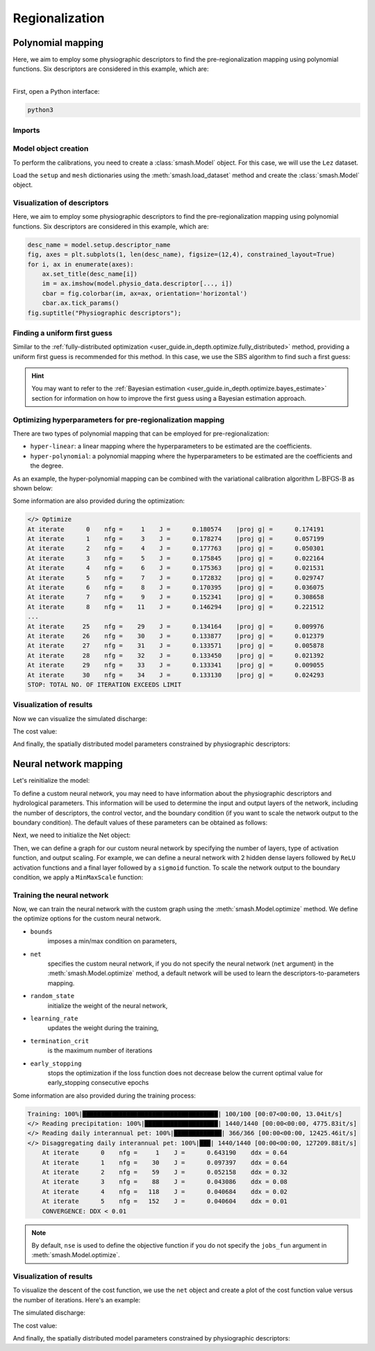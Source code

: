 .. _user_guide.classical_uses.regionalization:

Regionalization
***************

==================
Polynomial mapping
==================

Here, we aim to employ some physiographic descriptors to find the pre-regionalization mapping using polynomial functions. 
Six descriptors are considered in this example, which are:

.. image:: ../../_static/physio_descriptors.png
    :align: center

| 
| First, open a Python interface:

.. code-block:: none

    python3
    
-------
Imports
-------

.. ipython:: python

    import smash
    import matplotlib.pyplot as plt
    import numpy as np
    from smash.factory import load_dataset
    from smash.factory import Net


---------------------
Model object creation
---------------------

To perform the calibrations, you need to create a :class:`smash.Model` object. 
For this case, we will use the ``Lez`` dataset.

Load the ``setup`` and ``mesh`` dictionaries using the :meth:`smash.load_dataset` method and create the :class:`smash.Model` object.

.. ipython:: python
            
    setup, mesh = load_dataset("Lez")
    model = smash.Model(setup, mesh)
    
----------------------------
Visualization of descriptors
----------------------------

Here, we aim to employ some physiographic descriptors to find the pre-regionalization mapping using polynomial functions. 
Six descriptors are considered in this example, which are:

.. code-block:: none

    desc_name = model.setup.descriptor_name
    fig, axes = plt.subplots(1, len(desc_name), figsize=(12,4), constrained_layout=True)
    for i, ax in enumerate(axes):
        ax.set_title(desc_name[i])
        im = ax.imshow(model.physio_data.descriptor[..., i])
        cbar = fig.colorbar(im, ax=ax, orientation='horizontal')
        cbar.ax.tick_params()
    fig.suptitle("Physiographic descriptors");

.. ipython:: python

    # Reset figsize to the Matplotlib default
    plt.figure(figsize=plt.rcParamsDefault['figure.figsize']);

-----------------------------
Finding a uniform first guess
-----------------------------

Similar to the :ref:`fully-distributed optimization <user_guide.in_depth.optimize.fully_distributed>` method, 
providing a uniform first guess is recommended for this method. 
In this case, we use the :math:`\mathrm{SBS}` algorithm to find such a first guess:

.. ipython:: python

    model.optimize(
        mapping="uniform",
        optimizer="sbs",
        optimize_options={"termination_crit":{"maxiter": 2}},
        );

.. hint::

    You may want to refer to the :ref:`Bayesian estimation <user_guide.in_depth.optimize.bayes_estimate>` section 
    for information on how to improve the first guess using a Bayesian estimation approach.

----------------------------------------------------------
Optimizing hyperparameters for pre-regionalization mapping
----------------------------------------------------------

There are two types of polynomial mapping that can be employed for pre-regionalization:

- ``hyper-linear``: a linear mapping where the hyperparameters to be estimated are the coefficients.
- ``hyper-polynomial``: a polynomial mapping where the hyperparameters to be estimated are the coefficients and the degree.

As an example, the hyper-polynomial mapping can be combined with the variational calibration algorithm 
:math:`\mathrm{L}\text{-}\mathrm{BFGS}\text{-}\mathrm{B}` as shown below:

.. ipython:: python
    :suppress:

    res = model.optimize(
        mapping="multi-linear",
        optimizer="lbfgsb",
        optimize_options={"termination_crit":{"maxiter": 30}},
        return_options={"cost": True,},
    )

.. ipython:: python
    :verbatim:

    res = model.optimize(
        mapping="multi-polynomial",
        optimizer="lbfgsb",
        optimize_options={"termination_crit":{"maxiter": 30}},
        return_options={"cost": True,},
    )

Some information are also provided during the optimization:

.. code-block:: text

    </> Optimize
    At iterate      0    nfg =     1    J =      0.180574    |proj g| =      0.174191
    At iterate      1    nfg =     3    J =      0.178274    |proj g| =      0.057199
    At iterate      2    nfg =     4    J =      0.177763    |proj g| =      0.050301
    At iterate      3    nfg =     5    J =      0.175845    |proj g| =      0.022164
    At iterate      4    nfg =     6    J =      0.175363    |proj g| =      0.021531
    At iterate      5    nfg =     7    J =      0.172832    |proj g| =      0.029747
    At iterate      6    nfg =     8    J =      0.170395    |proj g| =      0.036075
    At iterate      7    nfg =     9    J =      0.152341    |proj g| =      0.308658
    At iterate      8    nfg =    11    J =      0.146294    |proj g| =      0.221512
    ...
    At iterate     25    nfg =    29    J =      0.134164    |proj g| =      0.009976
    At iterate     26    nfg =    30    J =      0.133877    |proj g| =      0.012379
    At iterate     27    nfg =    31    J =      0.133571    |proj g| =      0.005878
    At iterate     28    nfg =    32    J =      0.133450    |proj g| =      0.021392
    At iterate     29    nfg =    33    J =      0.133341    |proj g| =      0.009055
    At iterate     30    nfg =    34    J =      0.133130    |proj g| =      0.024293
    STOP: TOTAL NO. OF ITERATION EXCEEDS LIMIT                                            

------------------------
Visualization of results
------------------------

Now we can visualize the simulated discharge:

.. ipython:: python

    qobs = model.response_data.q[0,:].copy()
    qobs = np.where(qobs<0, np.nan, qobs)  # to deal with missing data
    qsim = model.response.q[0,:]
    plt.plot(qobs, label="Observed discharge");
    plt.plot(qsim, label="Simulated discharge");
    plt.grid(alpha=.7, ls="--");
    plt.xlabel("Time step");
    plt.ylabel("Discharge $(m^3/s)$");
    plt.title(model.mesh.code[0]);
    @savefig user_guide.classical_uses.optimize.pre_regio_poly.qsim.png
    plt.legend();


The cost value:

.. ipython:: python

    res.cost

And finally, the spatially distributed model parameters constrained by physiographic descriptors:

.. ipython:: python

    cp = model.get_rr_parameters("cp").copy()
    ct = model.get_rr_parameters("ct").copy()
    llr = model.get_rr_parameters("llr").copy()
    kexc = model.get_rr_parameters("kexc").copy()

    ma = (model.mesh.active_cell == 0)
    ma_cp = np.where(ma, np.nan, cp)
    ma_ct = np.where(ma, np.nan, ct)
    ma_llr = np.where(ma, np.nan, llr)
    ma_kexc = np.where(ma, np.nan, kexc)
    f, ax = plt.subplots(2, 2)
    map_cp = ax[0,0].imshow(ma_cp);
    f.colorbar(map_cp, ax=ax[0,0], label="cp (mm)");
    map_ct = ax[0,1].imshow(ma_ct);
    f.colorbar(map_ct, ax=ax[0,1], label="ct (mm)");
    map_llr = ax[1,0].imshow(ma_llr);
    f.colorbar(map_llr, ax=ax[1,0], label="llr (min)");
    map_kexc = ax[1,1].imshow(ma_kexc);
    @savefig user_guide.in_depth.optimize.pre_regio_ann.theta.png
    f.colorbar(map_kexc, ax=ax[1,1], label="kexc (mm/d)");


======================
Neural network mapping
======================

Let's reinitialize the model:

.. ipython:: python

    model = smash.Model(setup, mesh)
    desc_name = model.setup.descriptor_name
    n_desc = model.setup.nd




To define a custom neural network, you may need to have information about the physiographic descriptors and hydrological parameters. 
This information will be used to determine the input and output layers of the network, including the number of descriptors, 
the control vector, and the boundary condition (if you want to scale the network output to the boundary condition). 
The default values of these parameters can be obtained as follows:

.. ipython:: python

    bounds_param = model.get_rr_parameters_bounds()
    bounds_param.pop("ci")
    control_vector = list(bounds_param.keys())
    bounds = list(bounds_param.values())

Next, we need to initialize the Net object:

.. ipython:: python

    net = Net()

Then, we can define a graph for our custom neural network by specifying the number of layers, type of activation function, 
and output scaling. For example, we can define a neural network with 2 hidden dense layers followed by ``ReLU`` activation functions 
and a final layer followed by a ``sigmoid`` function. To scale the network output to the boundary condition, we apply a ``MinMaxScale`` function:

.. ipython:: python

    net.add(
        layer="dense", 
        options={
            "input_shape": (n_desc,), 
            "neurons": 48,
        },
    )
    net.add(layer="activation", options={"name": "relu"})

.. ipython:: python

    net.add(
        layer="dense", 
        options={
            "neurons": 16,
        },
    )
    net.add(layer="activation", options={"name": "relu"})

.. ipython:: python

    net.add(
        layer="dense", 
        options={
            "neurons": len(control_vector),
        },
    )
    net.add(layer="activation", options={"name": "sigmoid"})
    net.add(layer="scale", options={"bounds": bounds})

.. ipython:: python

    net  # display a summary of the network

---------------------------
Training the neural network
---------------------------

Now, we can train the neural network with the custom graph using the :meth:`smash.Model.optimize` method. 
We define the optimize options for the custom neural network.

.. ipython:: python

    optimize_options = {
        "bounds": bounds_param,
        "net": net,
        "random_state": 23,
        "learning_rate": 0.004,
        "termination_crit": dict(epochs=100, early_stopping=20),
    }

- ``bounds``
    imposes a min/max condition on parameters,

.. ipython:: python

    bounds

- ``net``
    specifies the custom neural network, if you do not specify the neural network (``net`` argument) in the :meth:`smash.Model.optimize` method, a default network will be used to learn the descriptors-to-parameters mapping. 
    
- ``random_state``
    initialize the weight of the neural network,

- ``learning_rate``
    updates the weight during the training,
    
- ``termination_crit``
    is the maximum number of iterations

- ``early_stopping``
    stops the optimization if the loss function does not decrease below the current optimal value for early_stopping consecutive epochs


.. ipython:: python
        :suppress:
    
        ann = model.optimize(
            mapping="ANN",
            optimizer="Adam",
            optimize_options=optimize_options,
            common_options={"verbose": True},
            return_options={"net": True, "cost":True,},
        )

.. ipython:: python
        :verbatim:
    
        ann = model.optimize(
            mapping="ANN",
            optimizer="Adam",
            optimize_options=optimize_options,
            common_options={"verbose": True},
            return_options={"net": True, "cost":True,},
        )

Some information are also provided during the training process:

.. code-block:: text

    Training: 100%|█████████████████████████████████████| 100/100 [00:07<00:00, 13.04it/s]
    </> Reading precipitation: 100%|████████████████████| 1440/1440 [00:00<00:00, 4775.83it/s]
    </> Reading daily interannual pet: 100%|█████████████| 366/366 [00:00<00:00, 12425.46it/s]
    </> Disaggregating daily interannual pet: 100%|███| 1440/1440 [00:00<00:00, 127209.88it/s]
        At iterate      0    nfg =     1    J =      0.643190    ddx = 0.64
        At iterate      1    nfg =    30    J =      0.097397    ddx = 0.64
        At iterate      2    nfg =    59    J =      0.052158    ddx = 0.32
        At iterate      3    nfg =    88    J =      0.043086    ddx = 0.08
        At iterate      4    nfg =   118    J =      0.040684    ddx = 0.02
        At iterate      5    nfg =   152    J =      0.040604    ddx = 0.01
        CONVERGENCE: DDX < 0.01                                                                                                         

.. note::

    By default, ``nse`` is used to define the objective function if you do not specify the ``jobs_fun`` argument 
    in :meth:`smash.Model.optimize`.

------------------------
Visualization of results
------------------------

To visualize the descent of the cost function, we use the ``net`` object and create a plot of the cost function value versus 
the number of iterations. Here's an example:

.. ipython:: python

    y = ann.net.history["loss_train"]
    x = range(1, len(y) + 1)
    plt.figure()
    plt.plot(x, y);
    plt.xlabel("Epoch");
    plt.ylabel("$1-NSE$");
    plt.grid(alpha=.7, ls="--");
    plt.title("Cost function descent");


The simulated discharge:

.. ipython:: python

    qo = model.response_data.q[0,:].copy()
    qo = np.where(qo<0, np.nan, qo)  # to deal with missing data
    plt.plot(qo, label="Observed discharge");
    plt.plot(model.response.q[0,:], label="Simulated discharge");
    plt.grid(alpha=.7, ls="--");
    plt.xlabel("Time step");
    plt.ylabel("Discharge $(m^3/s)$");
    plt.title(model.mesh.code[0]);
    @savefig user_guide.classical_uses.optimize.pre_regio_ann.qsim.png
    plt.legend();

The cost value:

.. ipython:: python

    ann.cost

And finally, the spatially distributed model parameters constrained by physiographic descriptors:

.. ipython:: python

    cp = model.get_rr_parameters("cp").copy()
    ct = model.get_rr_parameters("ct").copy()
    llr = model.get_rr_parameters("llr").copy()
    kexc = model.get_rr_parameters("kexc").copy()
    
    ma = (model.mesh.active_cell == 0)
    ma_cp = np.where(ma, np.nan, cp)
    ma_cft = np.where(ma, np.nan, ct)
    ma_lr = np.where(ma, np.nan, llr)
    ma_exc = np.where(ma, np.nan, kexc)
    f, ax = plt.subplots(2, 2)
    map_cp = ax[0,0].imshow(ma_cp);
    f.colorbar(map_cp, ax=ax[0,0], label="cp (mm)");
    map_cft = ax[0,1].imshow(ma_cft);
    f.colorbar(map_cft, ax=ax[0,1], label="cft (mm)");
    map_lr = ax[1,0].imshow(ma_lr);
    f.colorbar(map_lr, ax=ax[1,0], label="lr (min)");
    map_exc = ax[1,1].imshow(ma_exc);
    @savefig user_guide.in_depth.optimize.pre_regio_ann.theta.png
    f.colorbar(map_exc, ax=ax[1,1], label="exc (mm/d)");

.. ipython:: python
    :suppress:

    plt.close('all')

